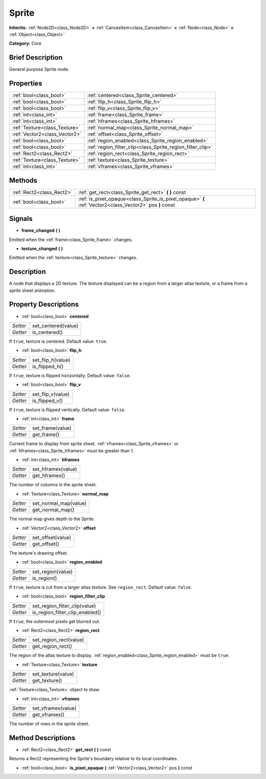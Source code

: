 .. Generated automatically by doc/tools/makerst.py in Godot's source tree.
.. DO NOT EDIT THIS FILE, but the Sprite.xml source instead.
.. The source is found in doc/classes or modules/<name>/doc_classes.

.. _class_Sprite:

Sprite
======

**Inherits:** :ref:`Node2D<class_Node2D>` **<** :ref:`CanvasItem<class_CanvasItem>` **<** :ref:`Node<class_Node>` **<** :ref:`Object<class_Object>`

**Category:** Core

Brief Description
-----------------

General purpose Sprite node.

Properties
----------

+-------------------------------+------------------------------------------------------------+
| :ref:`bool<class_bool>`       | :ref:`centered<class_Sprite_centered>`                     |
+-------------------------------+------------------------------------------------------------+
| :ref:`bool<class_bool>`       | :ref:`flip_h<class_Sprite_flip_h>`                         |
+-------------------------------+------------------------------------------------------------+
| :ref:`bool<class_bool>`       | :ref:`flip_v<class_Sprite_flip_v>`                         |
+-------------------------------+------------------------------------------------------------+
| :ref:`int<class_int>`         | :ref:`frame<class_Sprite_frame>`                           |
+-------------------------------+------------------------------------------------------------+
| :ref:`int<class_int>`         | :ref:`hframes<class_Sprite_hframes>`                       |
+-------------------------------+------------------------------------------------------------+
| :ref:`Texture<class_Texture>` | :ref:`normal_map<class_Sprite_normal_map>`                 |
+-------------------------------+------------------------------------------------------------+
| :ref:`Vector2<class_Vector2>` | :ref:`offset<class_Sprite_offset>`                         |
+-------------------------------+------------------------------------------------------------+
| :ref:`bool<class_bool>`       | :ref:`region_enabled<class_Sprite_region_enabled>`         |
+-------------------------------+------------------------------------------------------------+
| :ref:`bool<class_bool>`       | :ref:`region_filter_clip<class_Sprite_region_filter_clip>` |
+-------------------------------+------------------------------------------------------------+
| :ref:`Rect2<class_Rect2>`     | :ref:`region_rect<class_Sprite_region_rect>`               |
+-------------------------------+------------------------------------------------------------+
| :ref:`Texture<class_Texture>` | :ref:`texture<class_Sprite_texture>`                       |
+-------------------------------+------------------------------------------------------------+
| :ref:`int<class_int>`         | :ref:`vframes<class_Sprite_vframes>`                       |
+-------------------------------+------------------------------------------------------------+

Methods
-------

+----------------------------+----------------------------------------------------------------------------------------------------------+
| :ref:`Rect2<class_Rect2>`  | :ref:`get_rect<class_Sprite_get_rect>` **(** **)** const                                                 |
+----------------------------+----------------------------------------------------------------------------------------------------------+
| :ref:`bool<class_bool>`    | :ref:`is_pixel_opaque<class_Sprite_is_pixel_opaque>` **(** :ref:`Vector2<class_Vector2>` pos **)** const |
+----------------------------+----------------------------------------------------------------------------------------------------------+

Signals
-------

.. _class_Sprite_frame_changed:

- **frame_changed** **(** **)**

Emitted when the :ref:`frame<class_Sprite_frame>` changes.

.. _class_Sprite_texture_changed:

- **texture_changed** **(** **)**

Emitted when the :ref:`texture<class_Sprite_texture>` changes.

Description
-----------

A node that displays a 2D texture. The texture displayed can be a region from a larger atlas texture, or a frame from a sprite sheet animation.

Property Descriptions
---------------------

.. _class_Sprite_centered:

- :ref:`bool<class_bool>` **centered**

+----------+---------------------+
| *Setter* | set_centered(value) |
+----------+---------------------+
| *Getter* | is_centered()       |
+----------+---------------------+

If ``true``, texture is centered. Default value: ``true``.

.. _class_Sprite_flip_h:

- :ref:`bool<class_bool>` **flip_h**

+----------+-------------------+
| *Setter* | set_flip_h(value) |
+----------+-------------------+
| *Getter* | is_flipped_h()    |
+----------+-------------------+

If ``true``, texture is flipped horizontally. Default value: ``false``.

.. _class_Sprite_flip_v:

- :ref:`bool<class_bool>` **flip_v**

+----------+-------------------+
| *Setter* | set_flip_v(value) |
+----------+-------------------+
| *Getter* | is_flipped_v()    |
+----------+-------------------+

If ``true``, texture is flipped vertically. Default value: ``false``.

.. _class_Sprite_frame:

- :ref:`int<class_int>` **frame**

+----------+------------------+
| *Setter* | set_frame(value) |
+----------+------------------+
| *Getter* | get_frame()      |
+----------+------------------+

Current frame to display from sprite sheet. :ref:`vframes<class_Sprite_vframes>` or :ref:`hframes<class_Sprite_hframes>` must be greater than 1.

.. _class_Sprite_hframes:

- :ref:`int<class_int>` **hframes**

+----------+--------------------+
| *Setter* | set_hframes(value) |
+----------+--------------------+
| *Getter* | get_hframes()      |
+----------+--------------------+

The number of columns in the sprite sheet.

.. _class_Sprite_normal_map:

- :ref:`Texture<class_Texture>` **normal_map**

+----------+-----------------------+
| *Setter* | set_normal_map(value) |
+----------+-----------------------+
| *Getter* | get_normal_map()      |
+----------+-----------------------+

The normal map gives depth to the Sprite.

.. _class_Sprite_offset:

- :ref:`Vector2<class_Vector2>` **offset**

+----------+-------------------+
| *Setter* | set_offset(value) |
+----------+-------------------+
| *Getter* | get_offset()      |
+----------+-------------------+

The texture's drawing offset.

.. _class_Sprite_region_enabled:

- :ref:`bool<class_bool>` **region_enabled**

+----------+-------------------+
| *Setter* | set_region(value) |
+----------+-------------------+
| *Getter* | is_region()       |
+----------+-------------------+

If ``true``, texture is cut from a larger atlas texture. See ``region_rect``. Default value: ``false``.

.. _class_Sprite_region_filter_clip:

- :ref:`bool<class_bool>` **region_filter_clip**

+----------+---------------------------------+
| *Setter* | set_region_filter_clip(value)   |
+----------+---------------------------------+
| *Getter* | is_region_filter_clip_enabled() |
+----------+---------------------------------+

If ``true``, the outermost pixels get blurred out.

.. _class_Sprite_region_rect:

- :ref:`Rect2<class_Rect2>` **region_rect**

+----------+------------------------+
| *Setter* | set_region_rect(value) |
+----------+------------------------+
| *Getter* | get_region_rect()      |
+----------+------------------------+

The region of the atlas texture to display. :ref:`region_enabled<class_Sprite_region_enabled>` must be ``true``.

.. _class_Sprite_texture:

- :ref:`Texture<class_Texture>` **texture**

+----------+--------------------+
| *Setter* | set_texture(value) |
+----------+--------------------+
| *Getter* | get_texture()      |
+----------+--------------------+

:ref:`Texture<class_Texture>` object to draw.

.. _class_Sprite_vframes:

- :ref:`int<class_int>` **vframes**

+----------+--------------------+
| *Setter* | set_vframes(value) |
+----------+--------------------+
| *Getter* | get_vframes()      |
+----------+--------------------+

The number of rows in the sprite sheet.

Method Descriptions
-------------------

.. _class_Sprite_get_rect:

- :ref:`Rect2<class_Rect2>` **get_rect** **(** **)** const

Returns a Rect2 representing the Sprite's boundary relative to its local coordinates.

.. _class_Sprite_is_pixel_opaque:

- :ref:`bool<class_bool>` **is_pixel_opaque** **(** :ref:`Vector2<class_Vector2>` pos **)** const

